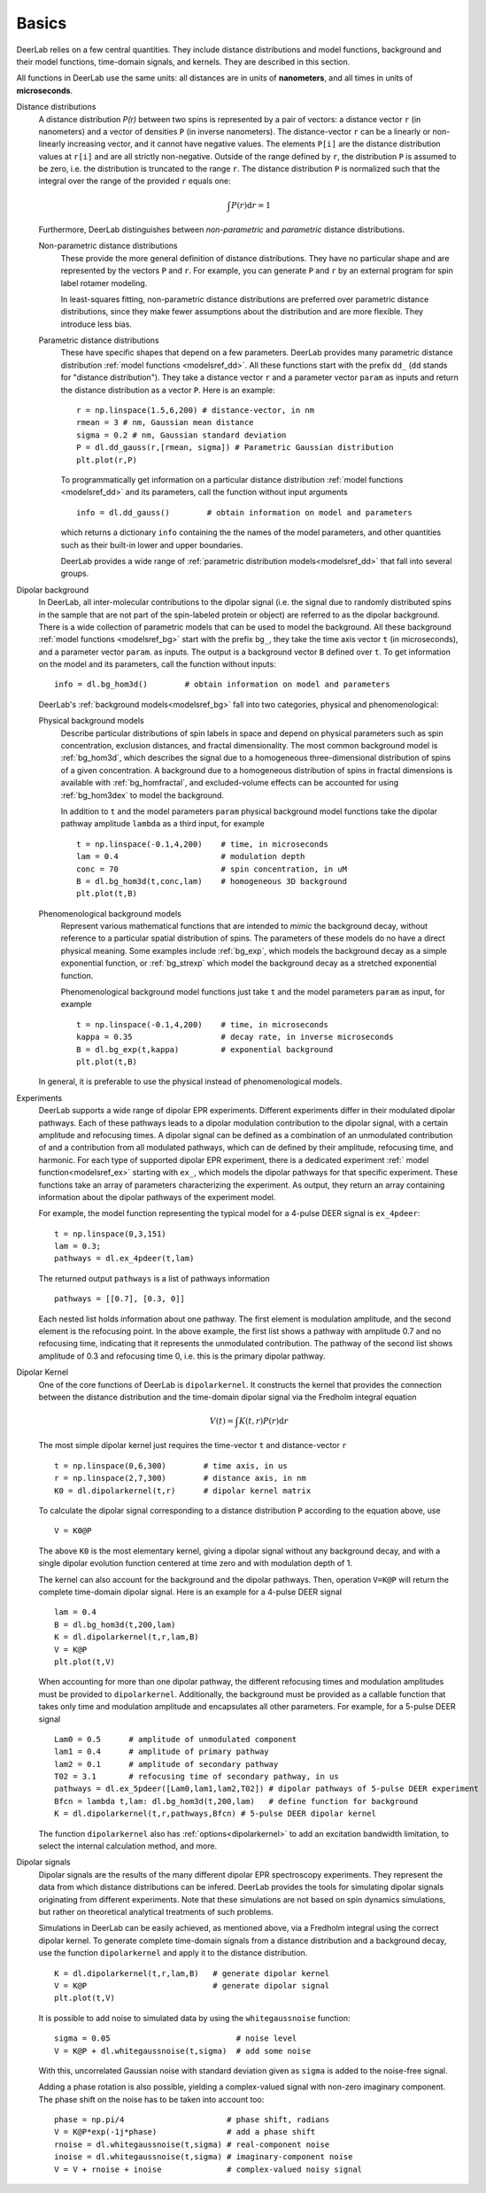 Basics
=========================================

DeerLab relies on a few central quantities. They include distance distributions and model functions, background and their model functions, time-domain signals, and kernels. They are described in this section.

All functions in DeerLab use the same units: all distances are in units of **nanometers**, and all times in units of **microseconds**.

Distance distributions
        A distance distribution `P(r)` between two spins is represented by a pair of vectors: a distance vector ``r`` (in nanometers) and a vector of densities ``P``
        (in inverse nanometers). The distance-vector ``r`` can be a linearly or non-linearly increasing vector, and it cannot have negative values. 
        The elements ``P[i]`` are the distance distribution values at ``r[i]`` and are all strictly non-negative. Outside of the range defined by ``r``, 
        the distribution ``P`` is assumed to be zero, i.e. the distribution is truncated to the range ``r``.
        The distance distribution ``P`` is normalized such that the integral over the range of the provided ``r`` equals one:

        .. math:: \int P(r) \mathrm{d}r = 1

        Furthermore, DeerLab distinguishes between *non-parametric* and *parametric* distance distributions.

        Non-parametric distance distributions
                These provide the more general definition of distance distributions. They have no particular shape and are represented by the vectors ``P`` and ``r``. 
                For example, you can generate ``P`` and ``r`` by an external program for spin label rotamer modeling. 
                
                In least-squares fitting, non-parametric distance distributions are preferred over parametric distance distributions, since
                they make fewer assumptions about the distribution and are more flexible. They introduce less bias.

        Parametric distance distributions 
                These have specific shapes that depend on a few parameters. DeerLab provides many parametric distance distribution :ref:`model functions <modelsref_dd>`. All 
                these functions start with the prefix ``dd_`` (``dd`` stands for "distance distribution"). They take a distance vector ``r`` and a parameter vector ``param``
                as inputs and return the distance distribution as a vector ``P``. Here is an example: ::

                        r = np.linspace(1.5,6,200) # distance-vector, in nm
                        rmean = 3 # nm, Gaussian mean distance
                        sigma = 0.2 # nm, Gaussian standard deviation
                        P = dl.dd_gauss(r,[rmean, sigma]) # Parametric Gaussian distribution
                        plt.plot(r,P)

                To programmatically get information on a particular distance distribution :ref:`model functions <modelsref_dd>` and its parameters, call the function without input arguments ::

                        info = dl.dd_gauss()        # obtain information on model and parameters

                which returns a dictionary ``info`` containing the the names of the model parameters, and other quantities such as their built-in lower and upper boundaries. 
                
                DeerLab provides a wide range of :ref:`parametric distribution models<modelsref_dd>` that fall into several groups. 


.. _bgmodels:

Dipolar background
        In DeerLab, all inter-molecular contributions to the dipolar signal (i.e. the signal due to randomly distributed spins in the sample that are not part of the 
        spin-labeled protein or object) are referred to as the dipolar background. There is a wide collection of parametric models that can be used to model the background. 
        All these background :ref:`model functions <modelsref_bg>` start with the prefix ``bg_``, they take the time axis vector ``t`` (in microseconds), and a parameter vector ``param``. 
        as inputs. The output is a background vector ``B`` defined over ``t``. To get information on the model and its parameters, call the function without inputs: ::

                info = dl.bg_hom3d()        # obtain information on model and parameters

        DeerLab's :ref:`background models<modelsref_bg>` fall into two categories, physical and phenomenological: 

        Physical background models
                Describe particular distributions of spin labels in space and depend on physical parameters such as spin concentration, exclusion distances, and fractal dimensionality.
                The most common background model is :ref:`bg_hom3d`, which describes the signal due to a homogeneous three-dimensional distribution of spins of a given concentration.
                A background due to a homogeneous distribution of spins in fractal dimensions is available with :ref:`bg_homfractal`, and excluded-volume effects can be accounted for using
                :ref:`bg_hom3dex` to model the background. 

                In addition to ``t`` and the model parameters ``param`` physical background model functions take the dipolar pathway amplitude ``lambda`` as a third input, for example ::

                        t = np.linspace(-0.1,4,200)    # time, in microseconds
                        lam = 0.4                      # modulation depth
                        conc = 70                      # spin concentration, in uM
                        B = dl.bg_hom3d(t,conc,lam)    # homogeneous 3D background
                        plt.plot(t,B)

        Phenomenological background models
                Represent various mathematical functions that are intended to *mimic* the background decay, without reference to a particular spatial distribution of spins. The parameters
                of these models do no have a direct physical meaning. Some examples include :ref:`bg_exp`, which models the background decay as a simple exponential function, or :ref:`bg_strexp`
                which model the background decay as a stretched exponential function.

                Phenomenological background model functions just take ``t`` and the model parameters ``param``  as input, for example ::

                        t = np.linspace(-0.1,4,200)    # time, in microseconds
                        kappa = 0.35                   # decay rate, in inverse microseconds
                        B = dl.bg_exp(t,kappa)         # exponential background
                        plt.plot(t,B) 
                
        In general, it is preferable to use the physical instead of phenomenological models.


.. _exmodels:

Experiments
        DeerLab supports a wide range of dipolar EPR experiments. Different experiments differ in their modulated dipolar pathways. Each of these pathways leads to a dipolar modulation 
        contribution to the dipolar signal, with a certain amplitude and refocusing times. A dipolar signal can be defined as a combination of an unmodulated contribution of and a contribution
        from all modulated pathways, which can de defined by their amplitude, refocusing time, and harmonic. For each type of supported dipolar EPR experiment, there is a dedicated experiment 
        :ref:` model function<modelsref_ex>` starting with ``ex_``, which models the dipolar pathways for that specific experiment. These functions take an array of parameters characterizing 
        the experiment. As output, they return an array containing information about the dipolar pathways of the experiment model.

        For example, the model function representing the typical model for a 4-pulse DEER signal is ``ex_4pdeer``: ::

                t = np.linspace(0,3,151)
                lam = 0.3;
                pathways = dl.ex_4pdeer(t,lam)

        The returned output ``pathways`` is a list of pathways information ::

                pathways = [[0.7], [0.3, 0]]

        Each nested list holds information about one pathway. The first element is modulation amplitude, and the second element is the refocusing point.
        In the above example, the first list shows a pathway with amplitude 0.7 and no refocusing time, indicating that it represents the unmodulated contribution.
        The pathway of the second list shows amplitude of 0.3 and refocusing time 0, i.e. this is the primary dipolar pathway.



Dipolar Kernel
        One of the core functions of DeerLab is ``dipolarkernel``. It constructs the kernel that provides the connection between the distance distribution and the time-domain dipolar signal 
        via the Fredholm integral equation 

        .. math:: V(t) = \int K(t,r)P(r) \mathrm{d}r

        The most simple dipolar kernel just requires the time-vector ``t`` and distance-vector ``r`` ::

                t = np.linspace(0,6,300)        # time axis, in us
                r = np.linspace(2,7,300)        # distance axis, in nm
                K0 = dl.dipolarkernel(t,r)      # dipolar kernel matrix

        To calculate the dipolar signal corresponding to a distance distribution ``P`` according to the equation above, use ::
        
                V = K0@P

        The above ``K0`` is the most elementary kernel, giving a dipolar signal without any background decay, and with a single dipolar evolution function centered at time zero and with modulation depth of 1.

        The kernel can also account for the background and the dipolar pathways. Then, operation  ``V=K@P`` will return the complete time-domain dipolar signal. Here is an example for a 4-pulse DEER signal ::

                lam = 0.4
                B = dl.bg_hom3d(t,200,lam)
                K = dl.dipolarkernel(t,r,lam,B)
                V = K@P
                plt.plot(t,V)

        When accounting for more than one dipolar pathway, the different refocusing times and modulation amplitudes must be provided to ``dipolarkernel``. Additionally, the background must be provided as a callable
        function that takes only time and modulation amplitude and encapsulates all other parameters. For example, for a 5-pulse DEER signal :: 

                Lam0 = 0.5      # amplitude of unmodulated component
                lam1 = 0.4      # amplitude of primary pathway
                lam2 = 0.1      # amplitude of secondary pathway
                T02 = 3.1       # refocusing time of secondary pathway, in us
                pathways = dl.ex_5pdeer([Lam0,lam1,lam2,T02]) # dipolar pathways of 5-pulse DEER experiment
                Bfcn = lambda t,lam: dl.bg_hom3d(t,200,lam)   # define function for background
                K = dl.dipolarkernel(t,r,pathways,Bfcn) # 5-pulse DEER dipolar kernel
        
        The function ``dipolarkernel`` also has :ref:`options<dipolarkernel>` to add an excitation bandwidth limitation, to select the internal calculation method, and more.


Dipolar signals
        Dipolar signals are the results of the many different dipolar EPR spectroscopy experiments. They represent the data from which distance distributions can be infered. 
        DeerLab provides the tools for simulating dipolar signals originating from different experiments. Note that these simulations are not based on spin dynamics simulations,
        but rather on theoretical analytical treatments of such problems.  

        Simulations in DeerLab can be easily achieved, as mentioned above, via a Fredholm integral using the correct dipolar kernel. To generate complete time-domain signals from 
        a distance distribution and a background decay, use the function ``dipolarkernel`` and apply it to the distance distribution. ::

                K = dl.dipolarkernel(t,r,lam,B)   # generate dipolar kernel
                V = K@P                           # generate dipolar signal
                plt.plot(t,V)

        It is possible to add noise to simulated data by using the ``whitegaussnoise`` function: ::

                sigma = 0.05                           # noise level
                V = K@P + dl.whitegaussnoise(t,sigma)  # add some noise

        With this, uncorrelated Gaussian noise with standard deviation given as ``sigma`` is added to the noise-free signal.

        Adding a phase rotation is also possible, yielding a complex-valued signal with non-zero imaginary component. The phase shift on the noise has to be taken into account too: ::

                phase = np.pi/4                      # phase shift, radians
                V = K@P*exp(-1j*phase)               # add a phase shift
                rnoise = dl.whitegaussnoise(t,sigma) # real-component noise
                inoise = dl.whitegaussnoise(t,sigma) # imaginary-component noise
                V = V + rnoise + inoise              # complex-valued noisy signal

